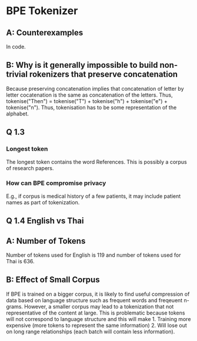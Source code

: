 * BPE Tokenizer
** A: Counterexamples
In code.
** B: Why is it generally impossible to build non-trivial rokenizers that preserve concatenation
Because preserving concatenation implies that concatenation of letter by letter cocatenation is the same as concatenation of the letters. Thus, tokenise("Then") = tokenise("T") + tokenise("h") + tokenise("e") + tokenise("n"). Thus, tokenisation has to be some representation of the alphabet.
** Q 1.3
*** Longest token
The longest token contains the word References. This is possibly a corpus of research papers.
*** How can BPE compromise privacy
E.g., if corpus is medical history of a few patients, it may include patient names as part of tokenization.
** Q 1.4 English vs Thai
** A: Number of Tokens
Number of tokens used for English is 119 and number of tokens used for Thai is 636.
** B: Effect of Small Corpus
If BPE is trained on a bigger corpus, it is likely to find useful compression of data based on language structure such as frequent words and freqeuent n-grams. However, a smaller corpus may lead to a tokenization that not representative of the content at large.  This is problematic because tokens will not correspond to language structure and this will make 1. Training more expensive (more tokens to represent the same information) 2. Will lose out on long range relationships (each batch will contain less information).

